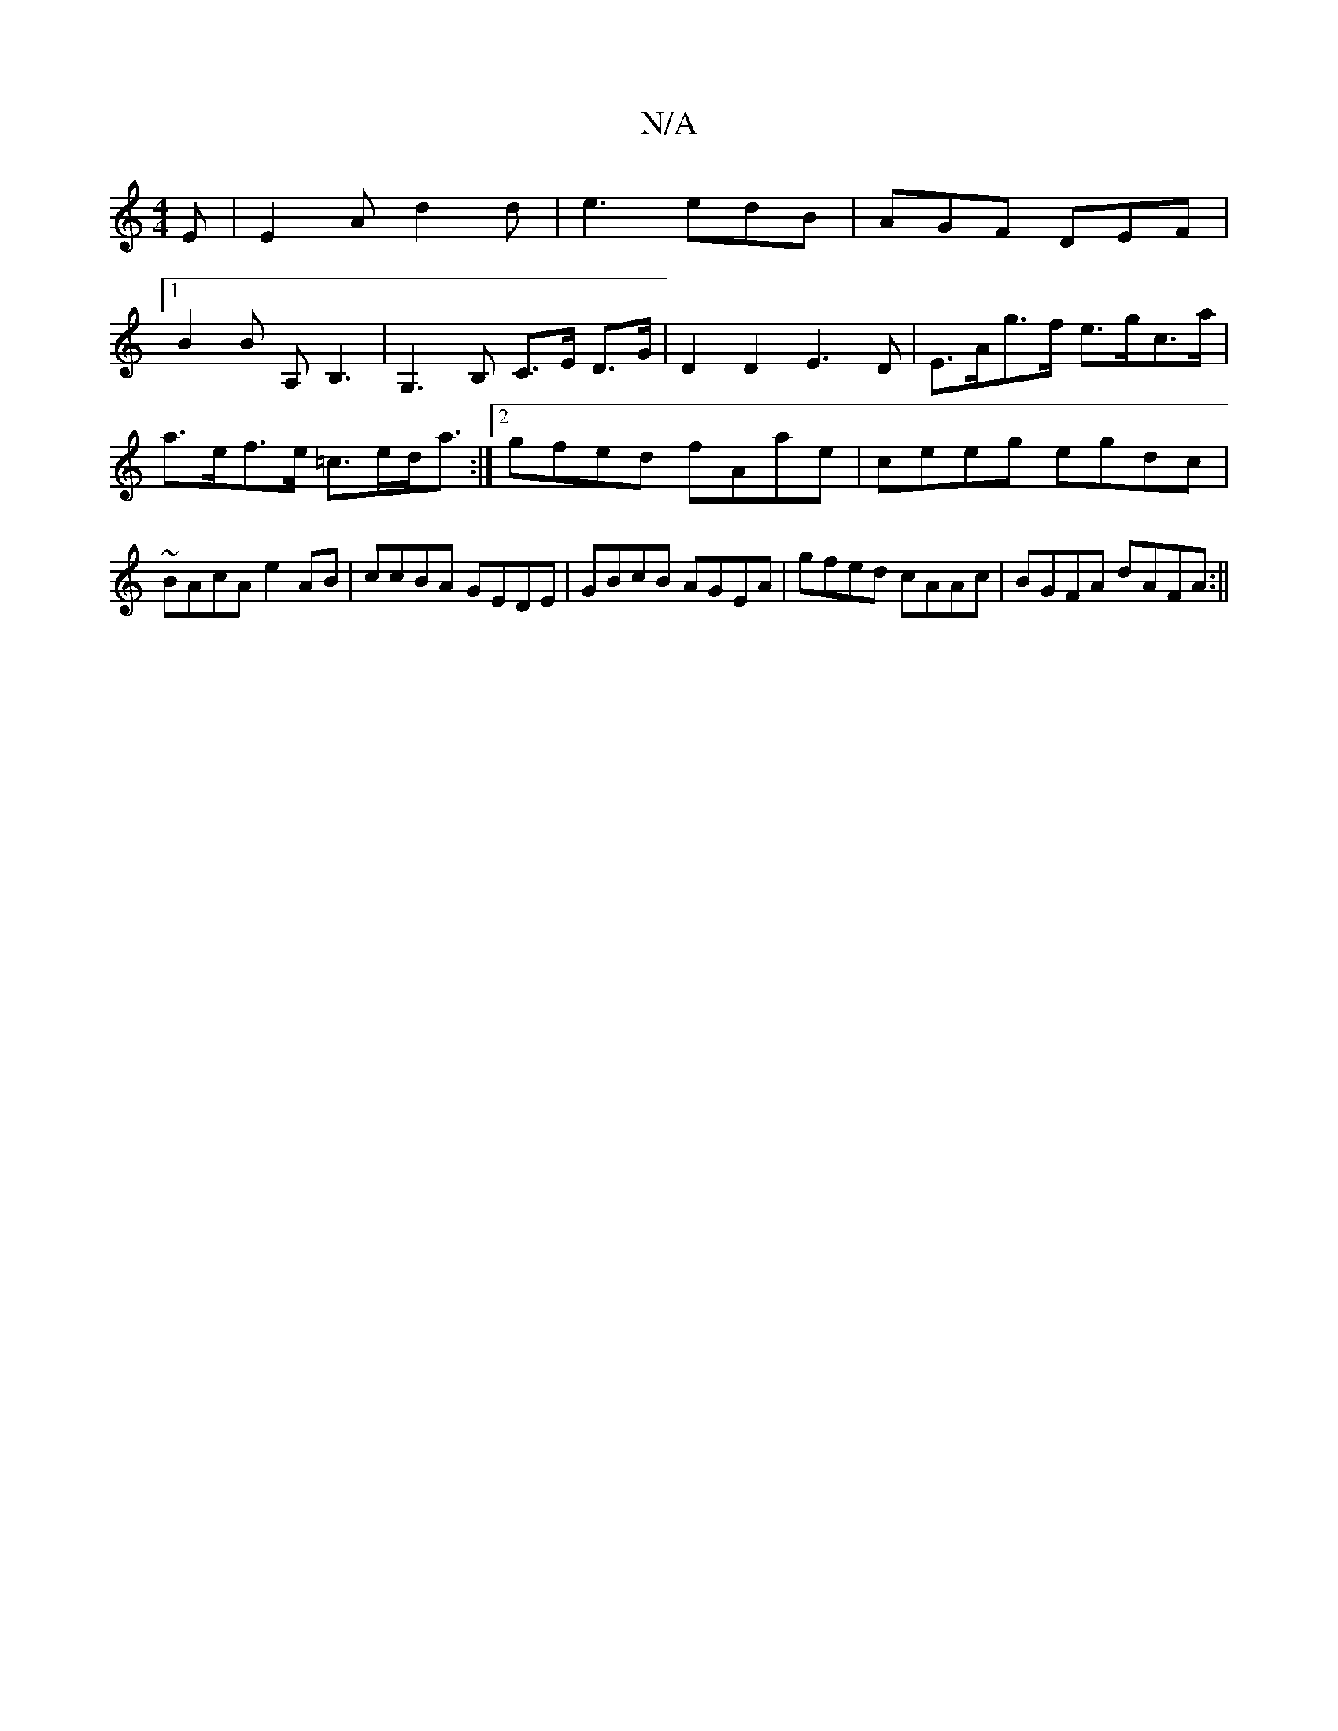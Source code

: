 X:1
T:N/A
M:4/4
R:N/A
K:Cmajor
E | E2 A d2 d | e3 edB | AGF DEF |
[1 B2B A,B,3 | G,3 B, C>E D>G| D2 D2 E3D | E>Ag>f e>gc>a | a>ef>e =c>ed<a:|[2 gfed fAae | ceeg egdc | ~BAcA e2AB | ccBA GEDE | GBcB AGEA | gfed cAAc | BGFA dAFA :||
